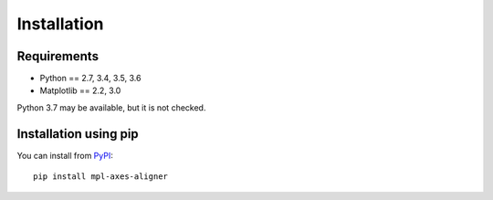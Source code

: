 Installation
============

Requirements
------------

- Python == 2.7, 3.4, 3.5, 3.6
- Matplotlib == 2.2, 3.0

Python 3.7 may be available, but it is not checked.


Installation using pip
----------------------
You can install from `PyPI <https://pypi.org/project/mpl-axes-aligner/>`_::

  pip install mpl-axes-aligner

